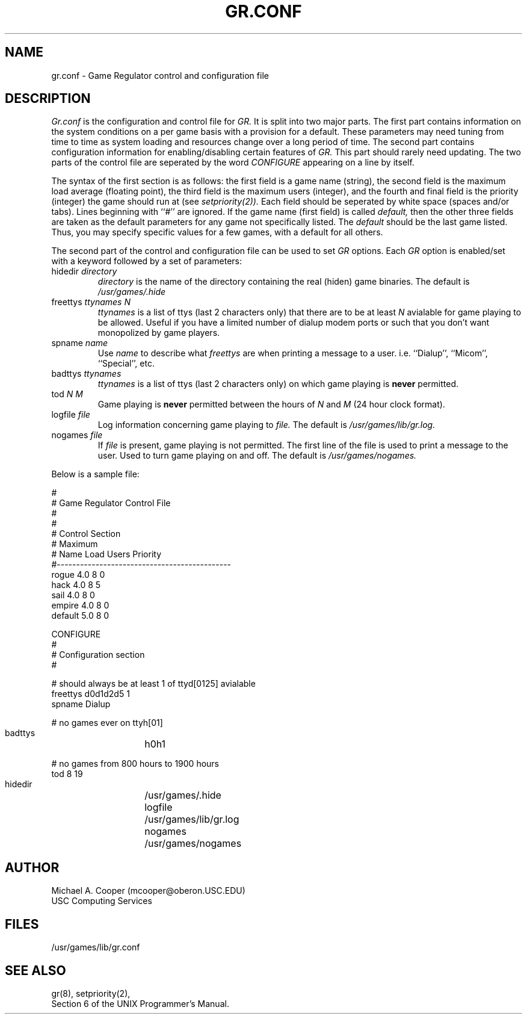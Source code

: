 .\"
.\" $Header: gr.conf.5,v 1.1 86/12/17 19:29:15 mcooper Exp $
.\"
.TH GR.CONF 5 12/17/86
.ds ]W USC Computing Services
.SH NAME
gr.conf \- Game Regulator control and configuration file
.SH DESCRIPTION
.I Gr.conf
is 
the configuration and control file for
.I GR.
It is split into two major parts.
The first part contains information on the system conditions on a
per game basis with a provision for a default.
These parameters may need tuning from time to time as system loading
and resources change over a long period of time.
The second part contains configuration
information for enabling/disabling certain features of
.I GR.
This part should rarely need updating.
The two parts of the control file are seperated by the word
.I CONFIGURE
appearing on a line by itself.
.PP
The syntax of the first section is as follows:
the first field is a
game name (string), 
the second field is the
maximum load average (floating point), 
the third field is the
maximum users (integer), and
the fourth and final field is the
priority (integer) the game should run at (see 
.I setpriority(2)).
Each field should be seperated
by white space (spaces and/or tabs).  Lines beginning with ``#'' are 
ignored.
If the game name (first field) is called 
.I default,
then the other three fields are taken as the default parameters for any
game not specifically listed.
The
.I default
should be the last game listed.
Thus, you may specify specific values for a
few games, with a default for all others.
.PP
The second part of the control and configuration file can be used
to set 
.I GR
options.
Each 
.I GR
option is enabled/set with a keyword followed by a set of parameters:
.IP "hidedir \fIdirectory\fR"
.I directory
is the name of the directory containing the real (hiden) game binaries.
The default is
.I /usr/games/.hide
.IP "freettys \fIttynames N\fR"
.I ttynames
is a list of ttys (last 2 characters only) that there are to be at least
.I N
avialable for game playing to be allowed.
Useful if you have a limited number of dialup modem ports or such
that you don't
want monopolized by game players.
.IP "spname \fIname\fR"
Use 
.I name
to describe what
.I freettys
are when printing a message to a user.
i.e. ``Dialup'', ``Micom'', ``Special'', etc.
.IP "badttys \fIttynames\fR"
.I ttynames
is a list of ttys (last 2 characters only) on which game playing is
.B never
permitted.
.IP "tod \fIN M\fR"
Game playing is 
.B never
permitted between the hours of
.I N
and
.I M
(24 hour clock format).
.IP "logfile \fIfile\fR"
Log information concerning game playing to
.I file.
The default is
.I /usr/games/lib/gr.log.
.IP "nogames \fIfile\fR"
If
.I file
is present, game playing is not permitted.  The first line of
the file is used to print a message to the user.
Used to turn game playing on and off.
The default is
.I /usr/games/nogames.
.PP
Below is a sample file:
.nf
.sp 1
.KS
    #
    # Game Regulator Control File
    #
    #
    # Control Section
    #                   Maximum
    # Name            Load    Users      Priority
    #\-\-\-\-\-\-\-\-\-\-\-\-\-\-\-\-\-\-\-\-\-\-\-\-\-\-\-\-\-\-\-\-\-\-\-\-\-\-\-\-\-\-\-\-\-
    rogue             4.0      8            0
    hack              4.0      8            5
    sail              4.0      8            0
    empire            4.0      8            0
    default           5.0      8            0
    
    CONFIGURE
    #
    # Configuration section
    #
    
    # should always be at least 1 of ttyd[0125] avialable
    freettys        d0d1d2d5        1
    spname          Dialup
    
    # no games ever on ttyh[01]
    badttys	        h0h1
    
    # no games from 800 hours to 1900 hours
    tod             8       19
    
    hidedir	        /usr/games/.hide
    logfile	        /usr/games/lib/gr.log
    nogames	        /usr/games/nogames
.KE
.fi
.SH AUTHOR
Michael A. Cooper (mcooper@oberon.USC.EDU)
.br
USC Computing Services
.SH FILES
/usr/games/lib/gr.conf
.SH SEE ALSO
gr(8), setpriority(2),
.br
Section 6 of the UNIX Programmer's Manual.
